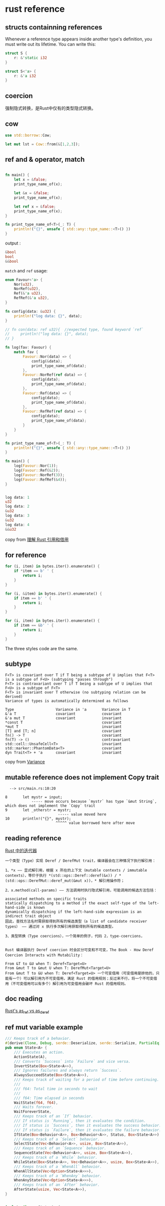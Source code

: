 * rust reference
:PROPERTIES:
:CUSTOM_ID: rust-reference
:END:
** structs containning references
:PROPERTIES:
:CUSTOM_ID: structs-containning-references
:END:
Whenever a reference type appears inside another type's definition, you
must write out its lifetime. You can write this:

#+begin_src rust
struct S {
    r: &'static i32
}

struct S<'a> {
    r: &'a i32
}
#+end_src

** coercion
:PROPERTIES:
:CUSTOM_ID: coercion
:END:
强制隐式转换，是Rust中仅有的类型隐式转换。

** cow
:PROPERTIES:
:CUSTOM_ID: cow
:END:
#+begin_src rust
use std::borrow::Cow;

let mut lst = Cow::from(&[1,2,3]);
#+end_src

** ref and & operator, match
:PROPERTIES:
:CUSTOM_ID: ref-and-operator-match
:END:
#+begin_src rust

fn main() {
    let x = &false;
    print_type_name_of(x);

    let &x = &false;
    print_type_name_of(x);

    let ref x = &false;
    print_type_name_of(x);
}

fn print_type_name_of<T>(_: T) {
    println!("{}", unsafe { std::any::type_name::<T>() })
}
#+end_src

output :

#+begin_src rust
&bool
bool
&&bool
#+end_src

=match= and =ref= usage:

#+begin_src rust
enum Favour<'a> {
    Nor(u32),
    NorRef(u32),
    Ref(&'a u32),
    RefRef(&'a u32),
}

fn config(data: &u32) {
    println!("log data: {}", data);
}

// fn con(data: ref u32){  //expected type, found keyword `ref`
//     println!("log data: {}", data);
// }

fn log(fav: Favour) {
    match fav {
        Favour::Nor(data) => {
            config(&data);
            print_type_name_of(data);
        },
        Favour::NorRef(ref data) => {
            config(data);
            print_type_name_of(data);
        },
        Favour::Ref(data) => {
            config(data);
            print_type_name_of(data);
        },
        Favour::RefRef(ref data) => {
            config(data);
            print_type_name_of(data);
        }
    }
}

fn print_type_name_of<T>(_: T) {
    println!("{}", unsafe { std::any::type_name::<T>() })
}

fn main() {
    log(Favour::Nor(1));
    log(Favour::Ref(&2));
    log(Favour::NorRef(3));
    log(Favour::RefRef(&4));
}


log data: 1
u32
log data: 2
&u32
log data: 3
&u32
log data: 4
&&u32
#+end_src

copy from [[https://zhuanlan.zhihu.com/p/59998584][理解 Rust
引用和借用]]

** for reference
:PROPERTIES:
:CUSTOM_ID: for-reference
:END:
#+begin_src rust
for (i, item) in bytes.iter().enumerate() {
    if *item == b' ' {
        return i;
    }
}

for (i, &item) in bytes.iter().enumerate() {
    if item == b' ' {
        return i;
    }
}

for (i, item) in bytes.iter().enumerate() {
    if item == &b' ' {
        return i;
    }
}
#+end_src

The three styles code are the same.

** subtype
:PROPERTIES:
:CUSTOM_ID: subtype
:END:
#+begin_example
F<T> is covariant over T if T being a subtype of U implies that F<T> is a subtype of F<U> (subtyping "passes through")
F<T> is contravariant over T if T being a subtype of U implies that F<U> is a subtype of F<T>
F<T> is invariant over T otherwise (no subtyping relation can be derived)
Variance of types is automatically determined as follows

Type                   Variance in 'a       Variance in T
&'a T                  covariant            covariant
&'a mut T              covariant            invariant
*const T                                    covariant
*mut T                                      invariant
[T] and [T; n]                              covariant
fn() -> T                                   covariant
fn(T) -> ()                                 contravariant
std::cell::UnsafeCell<T>                    invariant
std::marker::PhantomData<T>                 covariant
dyn Trait<T> + 'a      covariant            invariant
#+end_example

copy from
[[https://doc.rust-lang.org/reference/subtyping.html#variance][Variance]]

** mutable reference does not implement Copy trait
:PROPERTIES:
:CUSTOM_ID: mutable-reference-does-not-implement-copy-trait
:END:
#+begin_example
  --> src/main.rs:10:20

8       let mystr = input;
            ----- move occurs because `mystr` has type `&mut String`, which does not implement the `Copy` trait
9       let _otherstr = mystr;
                        ----- value moved here
10      println!("{}", mystr);
                       ^^^^^ value borrowed here after move
#+end_example

** reading reference
:PROPERTIES:
:CUSTOM_ID: reading-reference
:END:
[[https://zhuanlan.zhihu.com/p/458806498][Rust 中的迭代器]]

#+begin_example
一个类型（Type）实现 Deref / DerefMut trait，编译器会在三种情况下执行解引用：

1、*x —— 显式解引用，根据 x 所在的上下文（mutable contexts / immutable contexts），等价于执行 *(std::ops::Deref::deref(&x)) / *(std::ops::DerefMut::deref_mut(&mut x))，* 解引用操作符；

2、x.method(call-params) —— 方法调用时执行隐式解引用，可能调用的候选方法包括：

associated methods on specific traits
statically dispatching to a method if the exact self-type of the left-hand-side is known
dynamically dispatching if the left-hand-side expression is an indirect trait object
因此，查找方法名时需获取得到所有的候选类型（a list of candidate receiver types） —— 通过对 x 执行多次解引用获取得到所有的候选类型。

3、类型转换（Type coercions），一个简单的例子，代码 2，type-coercions，


Rust 编译器执行 Deref coercion 时会区分可变和不可变，The Book - How Deref Coercion Interacts with Mutability：

From &T to &U when T: Deref<Target=U>
From &mut T to &mut U when T: DerefMut<Target=U>
From &mut T to &U when T: Deref<Target=U> 一个可变借用（可变借用是排他的，只能有一个）可以解引用为不可变借用，满足 Rust 的借用规则；反过来不行，将一个不可变借用（不可变借用可以有多个）解引用为可变借用会破坏 Rust 的借用规则。
#+end_example

** doc reading
:PROPERTIES:
:CUSTOM_ID: doc-reading
:END:
[[https://www.fpcomplete.com/blog/rust-asref-asderef/][Rust's as_ref vs
as_deref]]

** ref mut variable example
:PROPERTIES:
:CUSTOM_ID: ref-mut-variable-example
:END:
#+begin_src rust
/// Keeps track of a behavior.
#[derive(Clone, Debug, serde::Deserialize, serde::Serialize, PartialEq)]
pub enum State<A> {
    /// Executes an action.
    ActionState(A),
    /// Converts `Success` into `Failure` and vice versa.
    InvertState(Box<State<A>>),
    /// Ignores failures and always return `Success`.
    AlwaysSucceedState(Box<State<A>>),
    /// Keeps track of waiting for a period of time before continuing.
    ///
    /// f64: Total time in seconds to wait
    ///
    /// f64: Time elapsed in seconds
    WaitState(f64, f64),
    /// Waits forever.
    WaitForeverState,
    /// Keeps track of an `If` behavior.
    /// If status is `Running`, then it evaluates the condition.
    /// If status is `Success`, then it evaluates the success behavior.
    /// If status is `Failure`, then it evaluates the failure behavior.
    IfState(Box<Behavior<A>>, Box<Behavior<A>>, Status, Box<State<A>>),
    /// Keeps track of a `Select` behavior.
    SelectState(Vec<Behavior<A>>, usize, Box<State<A>>),
    /// Keeps track of an `Sequence` behavior.
    SequenceState(Vec<Behavior<A>>, usize, Box<State<A>>),
    /// Keeps track of a `While` behavior.
    WhileState(Box<State<A>>, Vec<Behavior<A>>, usize, Box<State<A>>),
    /// Keeps track of a `WhenAll` behavior.
    WhenAllState(Vec<Option<State<A>>>),
    /// Keeps track of a `WhenAny` behavior.
    WhenAnyState(Vec<Option<State<A>>>),
    /// Keeps track of an `After` behavior.
    AfterState(usize, Vec<State<A>>),
}


impl<A: Clone> State<A> {
pub fn tick<E, F>(&mut self, e: &E, f: &mut F) -> (Status, f64)
    where
        E: UpdateEvent,
        F: FnMut(ActionArgs<E, A>) -> (Status, f64),
        A: Debug,
    {
    match (upd, self) {
         (_, &mut WhileState(ref mut ev_cursor, ref rep, ref mut i, ref mut cursor)) => {
         **cursor = State::new(rep[*i].clone());
         }
    }
}
}
#+end_src

copy from [[https://github.com/Sollimann/bonsai][bonsai]]

*cursor is Box::new(State), **cursor is State.

cursor's data type is &mut Box::new(State).

** two style of reference

#+begin_src rust
pub trait SignableRequest
where for <'a> Self: 'a {
    type Body<'a>: AsRef<[u8]> +'a;
    fn body(&self) -> Self::Body<'_>;
}
pub trait SignableRequest2 {
    type Body<'a>: AsRef<[u8]> where Self: 'a;
    fn body(&self) -> Self::Body<'_>;
}
#+end_src

The second might be better, which uses GAT.
